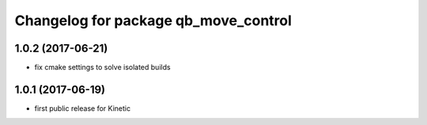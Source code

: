 ^^^^^^^^^^^^^^^^^^^^^^^^^^^^^^^^^^^^^
Changelog for package qb_move_control
^^^^^^^^^^^^^^^^^^^^^^^^^^^^^^^^^^^^^

1.0.2 (2017-06-21)
------------------
* fix cmake settings to solve isolated builds

1.0.1 (2017-06-19)
------------------
* first public release for Kinetic
